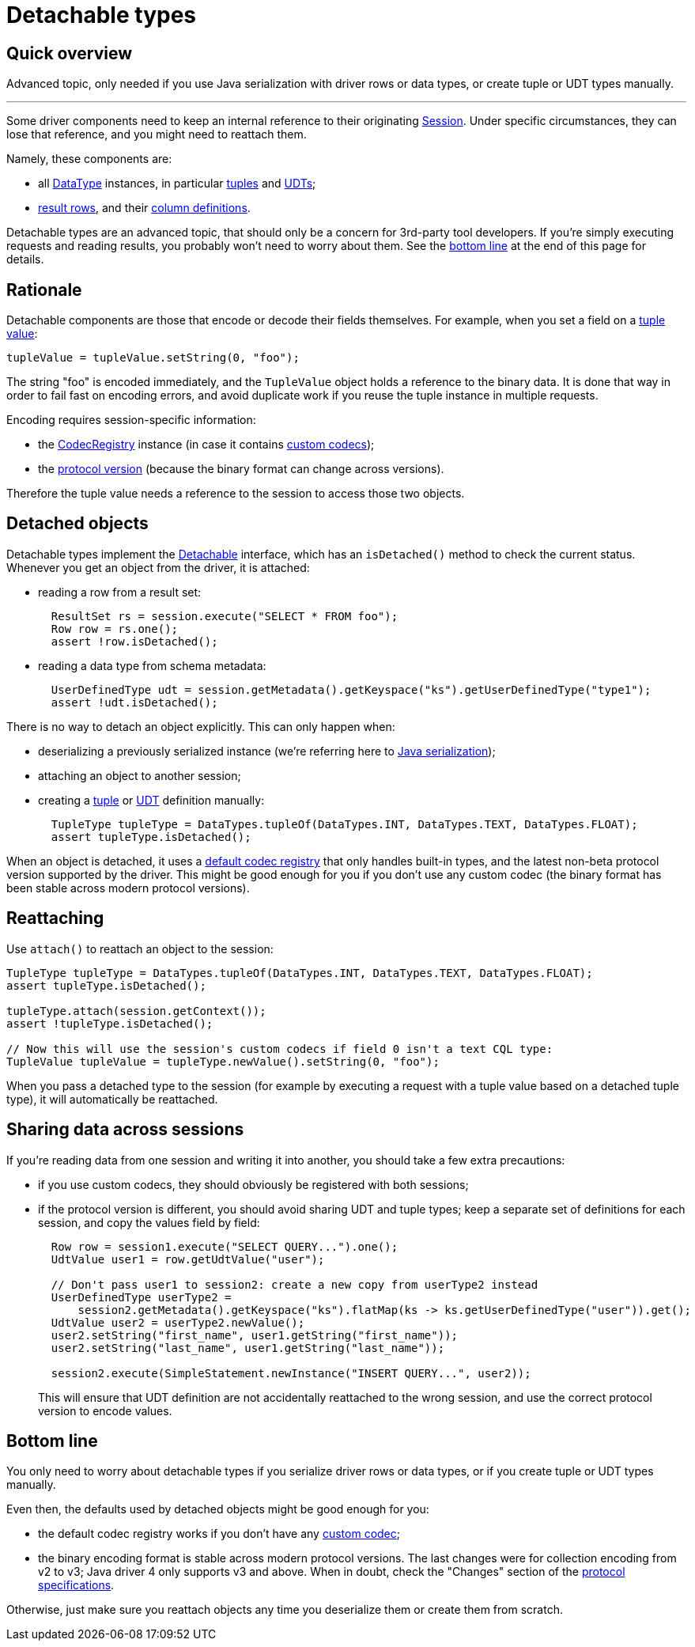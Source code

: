 = Detachable types

== Quick overview

Advanced topic, only needed if you use Java serialization with driver rows or data types, or create tuple or UDT types manually.

'''

Some driver components need to keep an internal reference to their originating https://docs.datastax.com/en/drivers/java/4.17/com/datastax/oss/driver/api/core/session/Session.html[Session].
Under specific circumstances, they can lose that reference, and you might need to reattach them.

Namely, these components are:

* all https://docs.datastax.com/en/drivers/java/4.17/com/datastax/oss/driver/api/core/type/DataType.html[DataType] instances, in particular link:../tuples/[tuples] and link:../udts/[UDTs];
* https://docs.datastax.com/en/drivers/java/4.17/com/datastax/oss/driver/api/core/cql/Row.html[result rows], and their https://docs.datastax.com/en/drivers/java/4.17/com/datastax/oss/driver/api/core/cql/ColumnDefinition.html[column definitions].

Detachable types are an advanced topic, that should only be a concern for 3rd-party tool developers.
If you're simply executing requests and reading results, you probably won't need to worry about them.
See the <<bottom-line,bottom line>> at the end of this page for details.

== Rationale

Detachable components are those that encode or decode their fields themselves.
For example, when you set a field on a link:../tuples[tuple value]:

[source,java]
----
tupleValue = tupleValue.setString(0, "foo");
----

The string "foo" is encoded immediately, and the `TupleValue` object holds a reference to the binary data.
It is done that way in order to fail fast on encoding errors, and avoid duplicate work if you reuse the tuple instance in multiple requests.

Encoding requires session-specific information:

* the https://docs.datastax.com/en/drivers/java/4.17/com/datastax/oss/driver/api/core/type/codec/registry/CodecRegistry.html[CodecRegistry] instance (in case it contains link:../custom_codecs/[custom codecs]);
* the link:../native_protocol/[protocol version] (because the binary format can change across versions).

Therefore the tuple value needs a reference to the session to access those two objects.

== Detached objects

Detachable types implement the https://docs.datastax.com/en/drivers/java/4.17/com/datastax/oss/driver/api/core/detach/Detachable.html[Detachable] interface, which has an `isDetached()` method to check the current status.
Whenever you get an object from the driver, it is attached:

* reading a row from a result set:
+
[source,java]
----
  ResultSet rs = session.execute("SELECT * FROM foo");
  Row row = rs.one();
  assert !row.isDetached();
----

* reading a data type from schema metadata:
+
[source,java]
----
  UserDefinedType udt = session.getMetadata().getKeyspace("ks").getUserDefinedType("type1");
  assert !udt.isDetached();
----

There is no way to detach an object explicitly.
This can only happen when:

* deserializing a previously serialized instance (we're referring here to https://docs.oracle.com/javase/tutorial/jndi/objects/serial.html[Java serialization]);
* attaching an object to another session;
* creating a link:../tuples/[tuple] or link:../udts/[UDT] definition manually:
+
[source,java]
----
  TupleType tupleType = DataTypes.tupleOf(DataTypes.INT, DataTypes.TEXT, DataTypes.FLOAT);
  assert tupleType.isDetached();
----

When an object is detached, it uses a https://docs.datastax.com/en/drivers/java/4.17/com/datastax/oss/driver/api/core/type/codec/registry/CodecRegistry.html#DEFAULT[default codec registry] that only handles built-in types, and the latest non-beta protocol version supported by the driver.
This might be good enough for you if you don't use any custom codec (the binary format has been stable across modern protocol versions).

== Reattaching

Use `attach()` to reattach an object to the session:

[source,java]
----
TupleType tupleType = DataTypes.tupleOf(DataTypes.INT, DataTypes.TEXT, DataTypes.FLOAT);
assert tupleType.isDetached();

tupleType.attach(session.getContext());
assert !tupleType.isDetached();

// Now this will use the session's custom codecs if field 0 isn't a text CQL type:
TupleValue tupleValue = tupleType.newValue().setString(0, "foo");
----

When you pass a detached type to the session (for example by executing a request with a tuple value based on a detached tuple type), it will automatically be reattached.

== Sharing data across sessions

If you're reading data from one session and writing it into another, you should take a few extra precautions:

* if you use custom codecs, they should obviously be registered with both sessions;
* if the protocol version is different, you should avoid sharing UDT and tuple types;
keep a separate set of definitions for each session, and copy the values field by field:
+
[source,java]
----
  Row row = session1.execute("SELECT QUERY...").one();
  UdtValue user1 = row.getUdtValue("user");

  // Don't pass user1 to session2: create a new copy from userType2 instead
  UserDefinedType userType2 =
      session2.getMetadata().getKeyspace("ks").flatMap(ks -> ks.getUserDefinedType("user")).get();
  UdtValue user2 = userType2.newValue();
  user2.setString("first_name", user1.getString("first_name"));
  user2.setString("last_name", user1.getString("last_name"));

  session2.execute(SimpleStatement.newInstance("INSERT QUERY...", user2));
----
+
This will ensure that UDT definition are not accidentally reattached to the wrong session, and   use the correct protocol version to encode values.

== Bottom line

You only need to worry about detachable types if you serialize driver rows or data types, or if you create tuple or UDT types manually.

Even then, the defaults used by detached objects might be good enough for you:

* the default codec registry works if you don't have any link:../custom_codecs/[custom codec];
* the binary encoding format is stable across modern protocol versions.
The last changes were for collection encoding from v2 to v3;
Java driver 4 only supports v3 and above.
When in doubt, check the "Changes" section of the https://github.com/datastax/native-protocol/tree/1.x/src/main/resources[protocol specifications].

Otherwise, just make sure you reattach objects any time you deserialize them or create them from scratch.
